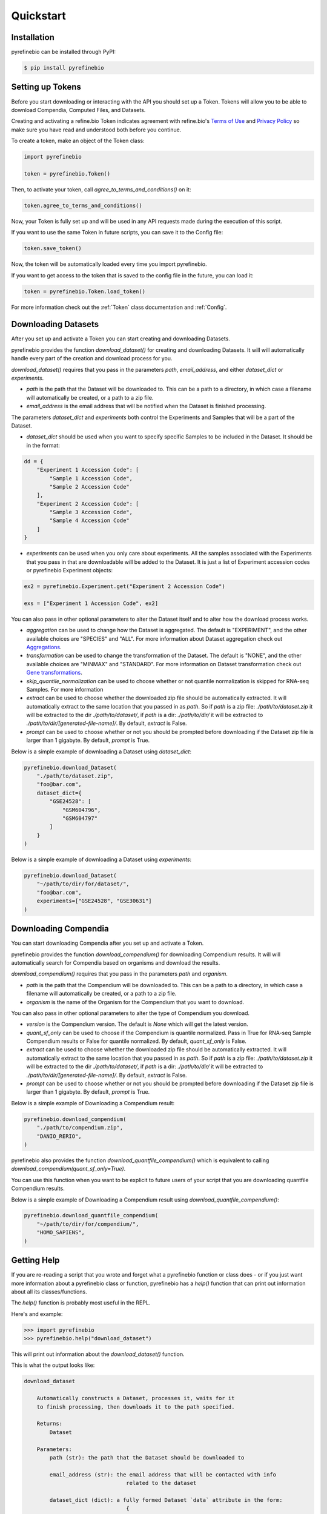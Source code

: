 
Quickstart
==========

Installation
------------

pyrefinebio can be installed through PyPI:

.. code-block:: shell

   $ pip install pyrefinebio


Setting up Tokens
-----------------

Before you start downloading or interacting with the API you should set up a Token.
Tokens will allow you to be able to download Compendia, Computed Files, and Datasets.

Creating and activating a refine.bio Token indicates agreement with refine.bio's `Terms of Use`_ and
`Privacy Policy`_ so make sure you have read and understood both before you continue.

.. _Terms of Use: https://www.refine.bio/terms
.. _Privacy Policy: https://www.refine.bio/privacy

To create a token, make an object of the Token class:

.. code-block:: python

    import pyrefinebio

    token = pyrefinebio.Token()

Then, to activate your token, call `agree_to_terms_and_conditions()` on it:

.. code-block:: python

    token.agree_to_terms_and_conditions()

Now, your Token is fully set up and will be used in any API requests made during the execution of this script.

If you want to use the same Token in future scripts, you can save it to the Config file:

.. code-block:: python

    token.save_token()

Now, the token will be automatically loaded every time you import pyrefinebio.

If you want to get access to the token that is saved to the config file in the future, you can load it:

.. code-block:: python

    token = pyrefinebio.Token.load_token()

For more information check out the :ref:`Token` class documentation and :ref:`Config`.

Downloading Datasets
--------------------

After you set up and activate a Token you can start creating and downloading Datasets.

pyrefinebio provides the function `download_dataset()` for creating and downloading Datasets.
It will will automatically handle every part of the creation and download process for you.

`download_dataset()` requires that you pass in the parameters `path`, `email_address`, and either `dataset_dict` or `experiments`.

* `path` is the path that the Dataset will be downloaded to. This can be a path to a directory, in which case a filename will automatically be created, or a path to a zip file. 

* `email_address` is the email address that will be notified when the Dataset is finished processing.

The parameters `dataset_dict` and `experiments` both control the Experiments and Samples that will be a part of the Dataset.

* `dataset_dict` should be used when you want to specify specific Samples to be included in the Dataset. It should be in the format:

.. code-block:: python

    dd = {
        "Experiment 1 Accession Code": [
            "Sample 1 Accession Code",
            "Sample 2 Accession Code"
        ],
        "Experiment 2 Accession Code": [
            "Sample 3 Accession Code",
            "Sample 4 Accession Code"
        ]
    }

* `experiments` can be used when you only care about experiments. All the samples associated with the Experiments that you pass in that are downloadable will be added to the Dataset. It is just a list of Experiment accession codes or pyrefinebio Experiment objects:

.. code-block:: python

    ex2 = pyrefinebio.Experiment.get("Experiment 2 Accession Code")

    exs = ["Experiment 1 Accession Code", ex2]

You can also pass in other optional parameters to alter the Dataset itself and to alter how the download process works.

* `aggregation` can be used to change how the Dataset is aggregated. The default is "EXPERIMENT", and the other available choices are "SPECIES" and "ALL". For more information about Dataset aggregation check out `Aggregations`_.

* `transformation` can be used to change the transformation of the Dataset. The default is "NONE", and the other available choices are "MINMAX" and "STANDARD". For more information on Dataset transformation check out `Gene transformations`_. 

* `skip_quantile_normalization` can be used to choose whether or not quantile normalization is skipped for RNA-seq Samples. For more information

* `extract` can be used to choose whether the downloaded zip file should be automatically extracted. It will automatically extract to the same location that you passed in as `path`. So if `path` is a zip file: `./path/to/dataset.zip` it will be extracted to the dir `./path/to/dataset/`, if `path` is a dir: `./path/to/dir/` it will be extracted to `./path/to/dir/[generated-file-name]/`. By default, `extract` is False. 

* `prompt` can be used to choose whether or not you should be prompted before downloading if the Dataset zip file is larger than 1 gigabyte. By default, `prompt` is True.

.. _Aggregations: https://refinebio-docs.readthedocs.io/en/latest/main_text.html?highlight=aggregation#aggregations 

.. _Gene transformations: https://refinebio-docs.readthedocs.io/en/latest/main_text.html?highlight=quantile#gene-transformations

Below is a simple example of downloading a Dataset using `dataset_dict`:

.. code-block:: python

    pyrefinebio.download_Dataset(
        "./path/to/dataset.zip",
        "foo@bar.com",
        dataset_dict={
            "GSE24528": [
                "GSM604796",
                "GSM604797"
            ]
        }
    )

Below is a simple example of downloading a Dataset using `experiments`:

.. code-block:: python

    pyrefinebio.download_Dataset(
        "~/path/to/dir/for/dataset/",
        "foo@bar.com",
        experiments=["GSE24528", "GSE30631"]
    )

Downloading Compendia
---------------------

You can start downloading Compendia after you set up and activate a Token.

pyrefinebio provides the function `download_compendium()` for downloading Compendium results.
It will will automatically search for Compendia based on organisms and download the results.

`download_compendium()` requires that you pass in the parameters `path` and `organism`. 

* `path` is the path that the Compendium will be downloaded to. This can be a path to a directory, in which case a filename will automatically be created, or a path to a zip file. 

* `organism` is the name of the Organism for the Compendium that you want to download.

You can also pass in other optional parameters to alter the type of Compendium you download.

* `version` is the Compendium version. The default is `None` which will get the latest version.

* `quant_sf_only` can be used to choose if the Compendium is quantile normalized. Pass in True for RNA-seq Sample Compendium results or False for quantile normalized. By default, `quant_sf_only` is False.

* `extract` can be used to choose whether the downloaded zip file should be automatically extracted. It will automatically extract to the same location that you passed in as `path`. So if `path` is a zip file: `./path/to/dataset.zip` it will be extracted to the dir `./path/to/dataset/`, if `path` is a dir: `./path/to/dir/` it will be extracted to `./path/to/dir/[generated-file-name]/`. By default, `extract` is False. 

* `prompt` can be used to choose whether or not you should be prompted before downloading if the Dataset zip file is larger than 1 gigabyte. By default, `prompt` is True.

Below is a simple example of Downloading a Compendium result:

.. code-block:: python

    pyrefinebio.download_compendium(
        "./path/to/compendium.zip",
        "DANIO_RERIO",
    )

pyrefinebio also provides the function `download_quantfile_compendium()` which is equivalent to calling `download_compendium(quant_sf_only=True)`.

You can use this function when you want to be explicit to future users of your script that you are downloading quantfile Compendium results.

Below is a simple example of Downloading a Compendium result using `download_quantfile_compendium()`:

.. code-block:: python

    pyrefinebio.download_quantfile_compendium(
        "~/path/to/dir/for/compendium/",
        "HOMO_SAPIENS",
    )

Getting Help
------------

If you are re-reading a script that you wrote and forget what a pyrefinebio function or class does -
or if you just want more information about a pyrefinebio class or function, pyrefinebio has a `help()` function
that can print out information about all its classes/functions.

The `help()` function is probably most useful in the REPL.

Here's and example:

.. code-block:: shell

    >>> import pyrefinebio
    >>> pyrefinebio.help("download_dataset")

This will print out information about the `download_dataset()` function.

This is what the output looks like:

.. code-block:: shell

    download_dataset

        Automatically constructs a Dataset, processes it, waits for it
        to finish processing, then downloads it to the path specified.

        Returns:
            Dataset

        Parameters:
            path (str): the path that the Dataset should be downloaded to

            email_address (str): the email address that will be contacted with info
                                    related to the dataset
            
            dataset_dict (dict): a fully formed Dataset `data` attribute in the form:
                                    {
                                        "Experiment": [
                                            "Sample",
                                            "Sample"
                                        ]
                                    }
                                    use this parameter if you want to specify specific Samples
                                    for your dataset
                                    each part of the dict can be a pyrefinebio object or an accession
                                    code as a string

            experiments (list): a list of Experiments that should be added to the dataset
                                use this parameter if you only care about the Experiments - all 
                                available samples related to each Experiment will be added  
                                the list can contain Experiment objects or accession codes as strings

            aggregation (str): how the Dataset should be aggregated - by `EXPERIMENT` or by `SPECIES`

            transformation (str): the transformation for the dataset - `NONE`, `MINMAX`, or `STANDARD`

            skip_quantile_normalization (bool): control whether or not the dataset should skip quantile
                                                normalization for RNA-seq Samples

            extract (bool): if true, the downloaded zip file will be automatically extracted

            prompt (bool): if true, will prompt before downloading files bigger than 1GB

You can also get info on class methods by passing in `class.method` to the help function.

Here's an example:

.. code-block:: shell

    >>> import pyrefinebio
    >>> pyrefinebio.help("Sample.search")

Using the CLI
-------------

pyrefinebio also provides a CLI that exposes the `download_dataset()`, `download_compendium()`, `download_quantfile_compendium()`, and `help()` functions.

Each function has its own command: `download-dataset`, `download-compendium`, `download-quantfile-compendium`, and `describe`, respectively.

To use the CLI just type `refinebio COMMAND` into a shell.

You can pass in the option `--help` to each command to get more information about it as well.

Here's an example of downloading a Dataset using the CLI:

.. code-block:: shell

    $ refinebio download-dataset --path "./path/to/dataset.zip" --email-address "foo@bar.com" --dataset-dict '{"GSE74410": ["ALL"]}'

Interacting with the API
------------------------

You can use pyrefinebio to interact with all endpoints of the refine.bio API.

Each endpoint is its own pyrefinebio class.

Most classes provide the `get()` and `search()` methods.

Use `get()` to get one refine.bio API object based on its identifying property.

Here's an example with a refine.bio Sample:

.. code-block:: python

    sample = pyrefinebio.Sample.get("GSM604797")

Use `search()` to look for refine.bio API objects based on filters.

`search()` will return a PaginatedList which can be indexed and iterated through like a regular python list.
For more info checkout the :ref:`PaginatedList` documentation.

Here's an example of searching for a refine.bio Sample:

.. code-block:: python

    samples = pyrefinebio.Sample.search(organism="HOMO_SAPIENS", is_processed=True)
    sample = samples[0]

Other classes provide additional methods like `download()` or `extract()`.

For more information checkout the :ref:`Classes` documentation.

Advanced Dataset Usage
----------------------

pyrefinebio offers the `download_dataset()` function which takes care of creating the Dataset, processing it, waiting for it to finish,
downloading it, and optionally extracting it - all automatically. 

If you only want to do a certain part of this process, however, you can do each step manually as well.

To manually create a Dataset, first create an object of the Dataset class:

.. code-block:: python

    dataset = pyrefinebio.Dataset()

Before you are able to process the Dataset you must add an email address and Experiments/Samples to it.

You can add the email address when creating the Dataset object by passing it into the constructor.
Or you can just set the attribute after creating the object.

Here's an example of both:

.. code-block:: python

    # using the constructor
    dataset = pyrefinebio.Dataset(email_address="foo@bar.com")

    # setting the attribute
    dataset = pyrefinebio.Dataset()
    dataset.email_address = "foo@bar.com"

You can add Experiments and Samples to your dataset by manually setting its `data` attribute or by using the `add_samples()` method.

Here's an example of manually setting its `data`:

.. code-block:: python

    dataset.data = {
        "GSE24528": [
            "GSM604796",
            "GSM604797"
        ]
    }

Here's an example of using the `add_samples()` method.
Notice that `add_samples()` can take pyrefinebio objects as arguments as well as accession codes.

.. code-block:: python

    s = pyrefinebio.Sample.search(experiment_accession_code="GSE60783", is_processed=True)

    dataset.add_samples(
        "GSE60783",
        samples=[s[0], s[1]]
    )

Once you have set the email address and added Experiments/Samples to you Dataset,
you can then start processing the Dataset using the `process()` method:

.. code-block:: python

    dataset.process()

You can check if the Dataset has finished at any time by calling the `check()` method on it:

.. code-block:: python

    if datset.check():
        # do something...

Then once the Dataset has finished processing, you can download it using the `download()` method:

.. code-block:: python

    dataset.download("./path/to/dataset.zip")

Once the Dataset has been downloaded, you can extract the downloaded zip file with the `extract() method:

.. code-block:: python

    dataset.extract()

For more information checkout the :ref:`Dataset` documentation.
